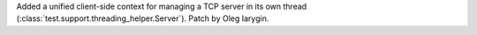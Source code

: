 Added a unified client-side context for managing a TCP server in its own thread
(:class:`test.support.threading_helper.Server`). Patch by Oleg Iarygin.
